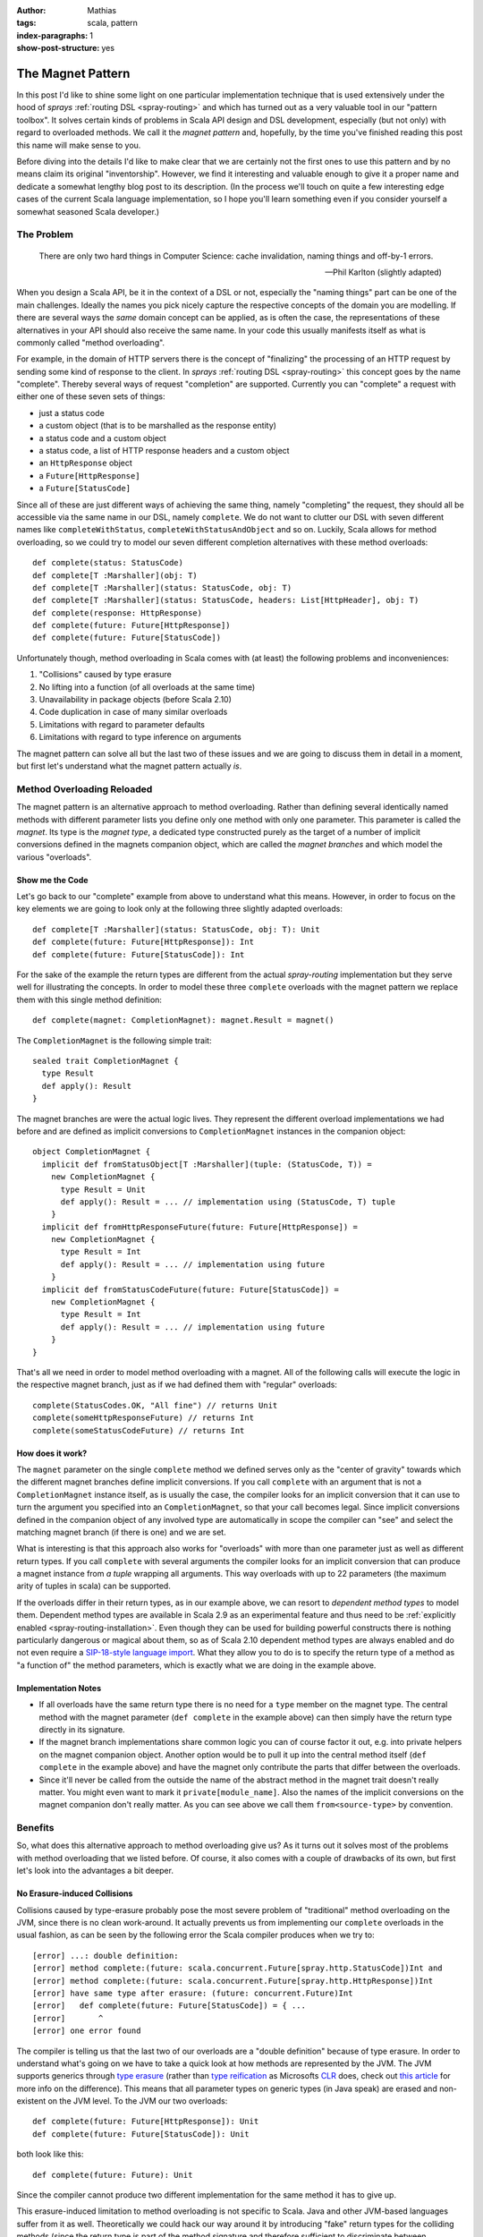 :author: Mathias
:tags: scala, pattern
:index-paragraphs: 1
:show-post-structure: yes

The Magnet Pattern
==================

In this post I'd like to shine some light on one particular implementation technique that is used extensively under the
hood of *sprays* :ref:`routing DSL <spray-routing>` and which has turned out as a very valuable tool in our "pattern
toolbox". It solves certain kinds of problems in Scala API design and DSL development, especially (but not only) with
regard to overloaded methods.
We call it the *magnet pattern* and, hopefully, by the time you've finished reading this post this name will make sense
to you.

Before diving into the details I'd like to make clear that we are certainly not the first ones to use this pattern and
by no means claim its original "inventorship". However, we find it interesting and valuable enough to give it a proper
name and dedicate a somewhat lengthy blog post to its description. (In the process we'll touch on quite a few
interesting edge cases of the current Scala language implementation, so I hope you'll learn something even if you
consider yourself a somewhat seasoned Scala developer.)


The Problem
-----------

    There are only two hard things in Computer Science:
    cache invalidation, naming things and off-by-1 errors.

    -- Phil Karlton (slightly adapted)

When you design a Scala API, be it in the context of a DSL or not, especially the "naming things" part can be one of
the main challenges. Ideally the names you pick nicely capture the respective concepts of the domain you are modelling.
If there are several ways the *same* domain concept can be applied, as is often the case, the representations of these
alternatives in your API should also receive the same name. In your code this usually manifests itself as what is
commonly called "method overloading".

For example, in the domain of HTTP servers there is the concept of "finalizing" the processing of an HTTP request by
sending some kind of response to the client. In *sprays* :ref:`routing DSL <spray-routing>` this concept goes by
the name "complete". Thereby several ways of request "completion" are supported. Currently you can "complete" a
request with either one of these seven sets of things:

- just a status code
- a custom object (that is to be marshalled as the response entity)
- a status code and a custom object
- a status code, a list of HTTP response headers and a custom object
- an ``HttpResponse`` object
- a ``Future[HttpResponse]``
- a ``Future[StatusCode]``

Since all of these are just different ways of achieving the same thing, namely "completing" the request, they should
all be accessible via the same name in our DSL, namely ``complete``. We do not want to clutter our DSL with seven
different names like ``completeWithStatus``, ``completeWithStatusAndObject`` and so on. Luckily, Scala allows for
method overloading, so we could try to model our seven different completion alternatives with these method overloads::

  def complete(status: StatusCode)
  def complete[T :Marshaller](obj: T)
  def complete[T :Marshaller](status: StatusCode, obj: T)
  def complete[T :Marshaller](status: StatusCode, headers: List[HttpHeader], obj: T)
  def complete(response: HttpResponse)
  def complete(future: Future[HttpResponse])
  def complete(future: Future[StatusCode])

Unfortunately though, method overloading in Scala comes with (at least) the following problems and inconveniences:

1. "Collisions" caused by type erasure
2. No lifting into a function (of all overloads at the same time)
3. Unavailability in package objects (before Scala 2.10)
4. Code duplication in case of many similar overloads
5. Limitations with regard to parameter defaults
6. Limitations with regard to type inference on arguments

The magnet pattern can solve all but the last two of these issues and we are going to discuss them in detail in a
moment, but first let's understand what the magnet pattern actually *is*.


Method Overloading Reloaded
---------------------------

The magnet pattern is an alternative approach to method overloading. Rather than defining several identically named
methods with different parameter lists you define only one method with only one parameter. This parameter is called
the *magnet*. Its type is the *magnet type*, a dedicated type constructed purely as the target of a number of implicit
conversions defined in the magnets companion object, which are called the *magnet branches* and which model the
various "overloads".


Show me the Code
~~~~~~~~~~~~~~~~

Let's go back to our "complete" example from above to understand what this means. However, in order to focus on the key
elements we are going to look only at the following three slightly adapted overloads::

  def complete[T :Marshaller](status: StatusCode, obj: T): Unit
  def complete(future: Future[HttpResponse]): Int
  def complete(future: Future[StatusCode]): Int

For the sake of the example the return types are different from the actual *spray-routing* implementation but they serve
well for illustrating the concepts. In order to model these three ``complete`` overloads with the magnet pattern we
replace them with this single method definition::

  def complete(magnet: CompletionMagnet): magnet.Result = magnet()

The ``CompletionMagnet`` is the following simple trait::

  sealed trait CompletionMagnet {
    type Result
    def apply(): Result
  }

The magnet branches are were the actual logic lives. They represent the different overload implementations we had
before and are defined as implicit conversions to ``CompletionMagnet`` instances in the companion object::

  object CompletionMagnet {
    implicit def fromStatusObject[T :Marshaller](tuple: (StatusCode, T)) =
      new CompletionMagnet {
        type Result = Unit
        def apply(): Result = ... // implementation using (StatusCode, T) tuple
      }
    implicit def fromHttpResponseFuture(future: Future[HttpResponse]) =
      new CompletionMagnet {
        type Result = Int
        def apply(): Result = ... // implementation using future
      }
    implicit def fromStatusCodeFuture(future: Future[StatusCode]) =
      new CompletionMagnet {
        type Result = Int
        def apply(): Result = ... // implementation using future
      }
  }

That's all we need in order to model method overloading with a magnet. All of the following calls will execute the
logic in the respective magnet branch, just as if we had defined them with "regular" overloads::

  complete(StatusCodes.OK, "All fine") // returns Unit
  complete(someHttpResponseFuture) // returns Int
  complete(someStatusCodeFuture) // returns Int


How does it work?
~~~~~~~~~~~~~~~~~

The ``magnet`` parameter on the single ``complete`` method we defined serves only as the
"center of gravity" towards which the different magnet branches define implicit conversions. If you call ``complete``
with an argument that is not a ``CompletionMagnet`` instance itself, as is usually the case, the compiler looks for
an implicit conversion that it can use to turn the argument you specified into an ``CompletionMagnet``, so that your
call becomes legal. Since implicit conversions defined in the companion object of any involved type are automatically
in scope the compiler can "see" and select the matching magnet branch (if there is one) and we are set.

What is interesting is that this approach also works for "overloads" with more than one parameter just as well as
different return types. If you call ``complete`` with several arguments the compiler looks for an implicit conversion
that can produce a magnet instance from *a tuple* wrapping all arguments. This way overloads with up to 22 parameters
(the maximum arity of tuples in scala) can be supported.

If the overloads differ in their return types, as in our example above, we can resort to *dependent method types* to
model them. Dependent method types are available in Scala 2.9 as an experimental feature and thus need to be
:ref:`explicitly enabled <spray-routing-installation>`. Even though they can be used for building powerful constructs
there is nothing particularly dangerous or magical about them, so as of Scala 2.10 dependent method types are always
enabled and do not even require a `SIP-18-style language import`__. What they allow you to do is to specify the return
type of a method as "a function of" the method parameters, which is exactly what we are doing in the example above.

__ http://docs.scala-lang.org/sips/pending/modularizing-language-features.html


Implementation Notes
~~~~~~~~~~~~~~~~~~~~

.. rst-class:: wide

- If all overloads have the same return type there is no need for a ``type`` member on the magnet type. The central
  method with the magnet parameter (``def complete`` in the example above) can then simply have the return type directly
  in its signature.

- If the magnet branch implementations share common logic you can of course factor it out, e.g. into private helpers
  on the magnet companion object. Another option would be to pull it up into the central method itself
  (``def complete`` in the example above) and have the magnet only contribute the parts that differ between the
  overloads.

- Since it'll never be called from the outside the name of the abstract method in the magnet trait doesn't really
  matter. You might even want to mark it ``private[module_name]``. Also the names of the implicit conversions on the
  magnet companion don't really matter. As you can see above we call them ``from<source-type>`` by convention.


Benefits
--------

So, what does this alternative approach to method overloading give us? As it turns out it solves most of the problems
with method overloading that we listed before. Of course, it also comes with a couple of drawbacks of its own, but first
let's look into the advantages a bit deeper.


No Erasure-induced Collisions
~~~~~~~~~~~~~~~~~~~~~~~~~~~~~

Collisions caused by type-erasure probably pose the most severe problem of "traditional" method overloading on the JVM,
since there is no clean work-around. It actually prevents us from implementing our ``complete`` overloads in the usual
fashion, as can be seen by the following error the Scala compiler produces when we try to::

   [error] ...: double definition:
   [error] method complete:(future: scala.concurrent.Future[spray.http.StatusCode])Int and
   [error] method complete:(future: scala.concurrent.Future[spray.http.HttpResponse])Int
   [error] have same type after erasure: (future: concurrent.Future)Int
   [error]   def complete(future: Future[StatusCode]) = { ...
   [error]       ^
   [error] one error found

The compiler is telling us that the last two of our overloads are a "double definition" because of type erasure.
In order to understand what's going on we have to take a quick look at how methods are represented by the JVM.
The JVM supports generics through `type erasure`_ (rather than `type reification`_ as Microsofts CLR_ does, check out
`this article`__ for more info on the difference). This means that all parameter types on generic types (in Java speak)
are erased and non-existent on the JVM level. To the JVM our two overloads::

  def complete(future: Future[HttpResponse]): Unit
  def complete(future: Future[StatusCode]): Unit

both look like this::

  def complete(future: Future): Unit

Since the compiler cannot produce two different implementation for the same method it has to give up.

This erasure-induced limitation to method overloading is not specific to Scala. Java and other JVM-based languages
suffer from it as well. Theoretically we could hack our way around it by introducing "fake" return types for the
colliding methods (since the return type is part of the method signature and therefore sufficient to discriminate
between overloads), but in Scala we don't have to. With overloading via magnets we can remove the need to supply two
different implementations for the same (as seen by the JVM) method and nicely overcome the "collision problem" without
having to compromise our API on the type level.

__ http://www.jprl.com/Blog/archive/development/2007/Aug-31.html
.. _type erasure: http://en.wikipedia.org/wiki/Type_erasure
.. _type reification: http://en.wikipedia.org/wiki/Reification_(computer_science)
.. _CLR: http://en.wikipedia.org/wiki/Common_Language_Runtime


Full Function-Lifting
~~~~~~~~~~~~~~~~~~~~~

Scala supports a nice and easy notation for *lifting* a method into a function. Just follow the method name (without
arguments) with a ``_`` as shown in this example::

  scala> def twice(i: Int) = (i * 2).toString
  twice: (i: Int)java.lang.String

  scala> twice _
  res0: Int => java.lang.String = <function1>

Now, if we overload the method like this::

  def twice(i: Int) = (i * 2).toString
  def twice(d: Double) = (d * 2).toString

it'd be nice if we could still simply say ``twice _`` and somehow lift both overloads at once, so that later on we
could call the lifted function with either an ``Int`` or a ``Double``. Unfortunately this is not supported, you have to
decide at the "lifting point", which overload to lift and you can only lift one.

With magnets this lifting of all overloads at once is no problem. In this case the type of ``twice _`` is
``TwiceMagnet => String`` and the "overloadedness" is retained. Only at the point where the lifted function is actually
applied do you have to decide, which overload to choose. Just as in the unlifted case the compiler will supply the
required implicit conversions at the call site.

Unfortunately this type of lifting only works when all overloads have the same return type and thus no dependent method
types are required. For example, if we try to lift our ``complete`` overload from above with ``complete _`` the compiler
will produce the following error::

    error: method with dependent type (magnet: CompletionMagnet)magnet.Result
           cannot be converted to function value
           complete _
           ^


Package Object Support
~~~~~~~~~~~~~~~~~~~~~~

Due to a `long-standing Scala bug`__ that was just recently fixed method overloading in package objects is not supported
with any Scala version before 2.10. If you are searching for a solution for Scala 2.9 or earlier magnets might present
a nice solution.

__ https://issues.scala-lang.org/browse/SI-1987


DRYness for many similar Overloads
~~~~~~~~~~~~~~~~~~~~~~~~~~~~~~~~~~

Sometimes DSLs can require the definition of a larger number of very similar method overloads, which reduces DRYness and
generally feels ugly. For example in *spray* 0.9 the ``parameters`` directive, which allows you to define the extraction
of one or more request query parameters, was `defined like this`__::

  def parameters[A](a: PM[A]): SprayRoute1[A] =
    parameter(a)

  def parameters[A, B](a: PM[A], b: PM[B]): SprayRoute2[A, B] =
    parameter(a) & parameter(b)

  def parameters[A, B, C](a: PM[A], b: PM[B], c: PM[C]): SprayRoute3[A, B, C] =
    parameters(a, b) & parameter(c)

  def parameters[A, B, C, D](a: PM[A], b: PM[B], c: PM[C], d: PM[D]): SprayRoute4[A, B, C, D] =
    parameters(a, b, c) & parameter(d)

  ...

Ideally, *spray* would have supported an arbitrary number of parameters like this but due to the duplication required
we only defined nine. After we switched the implementation of the ``parameters`` directive to a combination of magnets
and `shapeless' HLists`_ we can now support up to 22 parameters without any duplication.

The details of how exactly `this is implemented`__ in :ref:`spray-routing` are beyond the scope of this article, but in
essence the solution looks like this: We define a single magnet branch for all tuples at once by making use of
*shapeless'* support for automatically converting tuples to HLists. Since *shapeless* allows us to easily fold over
HLists we can reduce the problem to a binary poly-function that specifies how two parameters are to be combined.
This is pretty much as DRY as it gets.

__ https://github.com/spray/spray/blob/a69a8aefcd2826680b1b302192d6658524fcb4c3/spray-server/src/main/scala/cc/spray/directives/ParameterDirectives.scala
__ https://github.com/spray/spray/blob/master/spray-routing/src/main/scala/spray/routing/directives/ParameterDirectives.scala
.. _shapeless' HLists: https://github.com/milessabin/shapeless


Removal of implicit Parameters
~~~~~~~~~~~~~~~~~~~~~~~~~~~~~~

*sprays* routing DSL tries to provide a way for API definition that is both highly concise and highly readable. As such
it relies heavily on the one method in Scala that beats all others with regard to brevity: ``apply``. If an object
has only one clearly defined behavior or if there is a central one, which clearly outrivals all others in terms of
importance, modeling this behavior as an ``apply`` method is the natural choice. Unfortunately, implicit parameter lists
and ``apply`` occupy "the same namespace", which can lead to collisions. Since idiomatic Scala often times relies quite
heavily on implicits (for instance when working with type classes) this can present a problem.

For example, consider this snippet, which loosely resembles what we have in *spray*::

  val post: Route => Route = ...

Here ``post`` defines some logic that modifies a ``Route``. For this example it doesn't matter how ``Route`` is actually
defined. All we care about is that we can use ``post`` to wrap a ``Route`` thereby producing another ``Route``::

  val route: Route =
    post {
      ... // some inner route
    }

The ``post`` modifier is only one of many modifiers that can be freely combined. Some of them are not modelled as *vals*
but rather as *defs*, since they take some parameters. For example the ``hosts`` modifier filters requests according
to some host name::

  def host(hostName: String): Route => Route = ...

You could combine it with ``post`` like this::

  val route: Route =
    host("spray.io") {
      post {
        ... // some inner route
      }
    }

The problem arises if a modifier method requires an implicit parameter list, for example if we wanted to flexibilize
the ``host`` modifier to take any parameter that can be implicitly converted to a ``String``::

  def host[T](obj: T)(implicit ev: T => String): Route => Route = ...

At first glance this change doesn't look like it would hurt us but in fact it breaks our modifier composition! When we
now write::

  host("spray.io") {
    ... // some Route expression
  }

the compiler will interpret our inner route expression not as an argument to the ``Route => Route`` function
produced by ``host``, but rather as an explicitly specified value for the implicit parameter. Clearly this is not what
we want. We could fix this with an extra pair of parentheses like this::

  (host("spray.io")) {
    ... // some Route expression
  }

but as DSL designers this must leave us unsatisfied.

Luckily, the magnet pattern provides a nice solution. It allows us to push the implicit requirement "one level down", so
the combinability of our ``host`` modifier is fully restored::

  def host(magnet: HostMagnet) = magnet()

  sealed trait HostMagnet {
    def apply(): Route => Route
  }

  object HostMagnet {
    implicit def fromObj[T](obj: T)(implicit ev: T => String) =
      new HostMagnet {
        def apply() = ...
      }
  }

Modelled in this way the implicit parameter list on the ``host`` method is removed, which prevents it from colliding
with the ``apply`` method on the returned object (the ``Route => Route`` function in our case).

This example shows that the magnet pattern has certain applications outside of providing a mere alternative to method
overloading. Because *sprays* routing DSL relies so heavily on functions and thereby ``apply`` calls, "removing"
implicit parameter lists on DSL elements is crucial and the magnet pattern turns out to be a great asset in this regard.


Drawbacks
---------

Of course, where there is light there must also be some darkness. The magnet pattern certainly isn't an exception in
that regard. So let's look at what we have to pay in order to reap the benefits discussed above.


Verbosity
~~~~~~~~~

You probably already noticed that magnets come with a certain amount of extra verbosity. Having to introduce a dedicated
type with companion object and anonymous classes for every magnet branch is no doubt a disadvantage. Apart from the
additional lines this overhead increases code complexity, especially for other people reading your code. Someone not
familiar with the pattern might scratch his head about why you chose to jump through all these extra hoops instead of
simply resorting to "traditional" method overloading.


API "Obfuscation"
~~~~~~~~~~~~~~~~~

Somewhat related to the previous point, the magnet pattern might be perceived as actually "obfuscating" your APIs.
While with "traditional" method overloading the API of a class or trait can be easily grasped from the method signatures
the introduction of magnets pushes important parts of the API down into the "branches" on the magnet companion,
where they are scattered across several implicit conversions. Also, since parameter lists with several elements are
grouped together as tuples, where the individual members have no explicit name, important information with regard to
the semantics of the individual parameters might be lost.

Another aspect of this is that the tools you might be relying on for inspecting a method signature at the call-site
(like the "Parameter Info" view of your IDE) will not work anymore once you "magnetized" the method.


No named Parameters
~~~~~~~~~~~~~~~~~~~

Since parameters are not actually defined on the method itself you cannot address them by name, i.e. this
doesn't work (coming back to our example from the beginning)::

  complete(status = 200, obj = "All good")


Limited by-name Parameters
~~~~~~~~~~~~~~~~~~~~~~~~~~

If you have several parameters on an overload and some of them are call-by-name you cannot transform that overload into
a magnet branch and uphold the by-name property. E.g. this method cannot be directly "magnetized"::

  def bar(a: Int, b: => String)

If you have only one single call-by-name parameter things might work as expected, depending on how exactly you'd like
the parameter to be used, but there is a catch to watch out for!

Suppose we have this "traditional" definition::

  def foo(s: => String) {
    println(s)
    println(s)
  }

We *can* "magnetize" it like this::

  def foo(magnet: FooMagnet): Unit = magnet()

  sealed trait FooMagnet {
    def apply()
  }
  object FooMagnet {
    implicit def fromString(s: => String) =
      new FooMagnet {
        def apply() {
          println(s)
          println(s)
        }
      }
  }

This compiles and, when we look at the following example, appears to be doing the same thing as its "unmagnetized"
counterpart::

  def string() = {
    print("NOT-")
    "BAD"
  }

  foo(string())

This ends up printing "NOT-BAD" twice, as expected. Now if we move the body of the ``string()`` method directly into
the argument expression of ``foo`` like this::

  foo {
    print("NOT-")
    "BAD"
  }

you might be surprised to see the output being "NOT-BAD" and "BAD" instead. The ``print("NOT-")`` line is not actually
executed during the second evaluation of the by-name parameter of the implicit ``fromString``. How come?

The reason is discussed in Scala issue `SI-3237`__. In essence: The compiler has several options of how exactly to
insert the implicit conversion and chooses the "wrong" one. Instead of generating this::

  foo {
    FooMagnet.fromString {
      print("NOT-")
      "BAD"
    }
  }

it generates this::

  foo {
    print("NOT-")
    FooMagnet.fromString {
      "BAD"
    }
  }

which is enough to make the types line up, but isn't quite what we want.
So, while "magnetizing" single by-name parameters works as expected if the argument is a single expression the behavior
of the magnetized version differs from the unmagnetized one if the argument consists of a block with several statements.
Definitely something to be aware off!


__ https://issues.scala-lang.org/browse/SI-3237


No empty Param List
~~~~~~~~~~~~~~~~~~~

The magnet pattern relies on the ability of the compiler to select one of potentially several magnet branches in order
to make an otherwise illegal call work (type-wise). In order for this logic to actually kick in we need to "provoke"
an initial type-mismatch that the compiler can overcome with an implicit conversion. This requires that we actually
have a parameter to work with. Overloads without any parameter, like::

  def foo(): String

cannot be "magnetized". Unfortunately this also renders the magnet pattern ineffective for removing implicit parameter
lists that are not preceded by a non-implicit parameter list, something that we have to work around in several places
in :ref:`spray-routing`.


No default Parameters
~~~~~~~~~~~~~~~~~~~~~

It's not hard to picture situations where combining method overloading with default parameters leads to apparent
ambiguities that can quite significantly reduce the readability of your code. This for example::

  def foo(a: Int, b: String = "") = ...
  def foo(b: Int) = ...

is perfectly legal and compiles fine. However, the default parameter on the first overload will never actually kick in.
Moreover, someone reading your code (like yourself 6 months down the road) might easily trip over which overload is
actually being called by something like ``foo(42)``.

Additionally, even in cases without risk of ambiguities, the Scala compiler currently only allows one of all overloads
to define default parameters, otherwise you'll see a ``multiple overloaded alternatives of method foo define default
arguments`` compiler error. As explained by `this answer`__ by Lukas Rytz on the scala-user mailing list the reason for
this is a technical detail of how default parameters are currently implemented. So, potentially, this behavior could be
changed in a future Scala version. (However, I certainly wouldn't count on it.)

Unfortunately, when implementing overloading with magnets, default parameters are not available at all. Instead you'll
have to fall back to the old Java way of "unrolling" all defaults into their own overloads (i.e. magnet branches).

__ https://groups.google.com/forum/#!msg/scala-user/FyQK3-cqfaY/fXLHr8QsW_0J


No Type Inference on Arguments
~~~~~~~~~~~~~~~~~~~~~~~~~~~~~~

There are situations where method overloading prevents the compiler from infering types in the way it
otherwise would. Consider this example::

  object Test {
    def foo(i: Int, f: String => String) = f(i.toString)
    def foo(d: Double, f: String => String) = f(d.toString)
  }

  Test.foo(42.0, _.trim)

This looks like a perfectly valid piece of code that the compiler should have no problem interpreting.
Let's see what happens when we paste it into the REPL::

  scala> :paste
  // Entering paste mode (ctrl-D to finish)

  object Test {
    def foo(i: Int, f: String => String) = f(i.toString)
    def foo(d: Double, f: String => String) = f(d.toString)
  }

  Test.foo(42.0, _.trim)

  // Exiting paste mode, now interpreting.

  error: missing parameter type for expanded function ((x$1) => x$1.trim)
  Test.foo(42.0, _.trim)
                 ^

The compiler cannot infer that the parameter of our anonymous function literal is a String even though there is
obviously no other option. When we remove the first overload all is well and the snippet happily compiles.
The reason for this phenomenon is buried in section "6.26.3 Overloading Resolution" of the Scala Language
Specification. You might want to check out Jasons answer to `this Stackoverflow question`__ for some
easier-to-understand explanation.

__ http://stackoverflow.com/questions/3315752/why-does-scala-type-inference-fail-here/3316091#3316091

What we can see from this example is that method overloading can blind the compiler from "seeing" the argument type
when several overloads define parameters with the same "shape" at the respective position. Unfortunately this is not
only not improved by using magnets, it is even worsened.

Let's look at an example (Scala 2.10 this time)::

  def foo(s: String): Unit = ???
  def foo(f: String => String) = println(f(" Yay!"))

  foo(_.trim)

Because the two overloads do not have the same "shape" this compiles and works as expected.
Now the same thing magnetized::

  def foo(magnet: FooMagnet) = magnet()

  sealed trait FooMagnet {
    def apply()
  }
  object FooMagnet {
    implicit def fromString(s: => String) = new FooMagnet { def apply() = ??? }
    implicit def fromFunc(f: String => String) =
      new FooMagnet {
        def apply() = println(f(" Yay!"))
      }
  }

  foo(_.trim)

This doesn't compile. We get the same ``missing parameter type for expanded function`` error as above, which shows
us that the compiler is unable to infer that our function literal is to have the type ``String => String``. When we
think again about how the magnet pattern actually works this becomes clear. The compiler is looking for an implicit
conversion from the type we specify to the magnet type. Since our ``_.trim`` argument does *not* have the type
``String => String`` (but rather some unqualified ``Function1`` type) the compiler cannot relate it to the respective
magnet branch. Therefore it has no way of fully establishing the type of our function literal and gives up.

What this shows us is that the magnet pattern only works if the type of all arguments is fully known at the call site.
Sometimes this can be inconvenient.


Conclusion
----------

Stepping back, we can conclude that the magnet pattern offers a real alternative to "traditional" method overloading.
It's an alternative that is not per se better or worse. Rather, it's simply different, with its own advantages and
disadvantages. What is nice is that most of its properties are somewhat orthogonal to traditional overloading, the two
solutions only share drawbacks in two areas (default parameters and type inference). For all other aspects one solution
can overcome the issues of the other in that area, which gives us the choice to pick whatever technique best fits the
requirements at hand. If you want you can even mix the two in one particular set of overloads. For example, you might
choose to only use magnets for overcoming an erasure-induced collision on two overloads, and leave all others as is.

So, no matter whether you see immediate application opportunities for magnets in your own code or not, we think that
the magnet pattern is a valuable technique to understand and master. If nothing else, having read about it will help
you better comprehend what's going on under the hood of *sprays* :ref:`routing DSL <spray-routing>`...

| Cheers,
| Mathias
